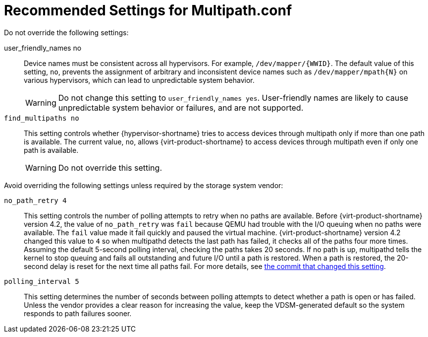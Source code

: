 :_content-type: REFERENCE
[id='ref-Recommended_Settings_for_Multipath_conf_{context}']
= Recommended Settings for Multipath.conf

Do not override the following settings:

user_friendly_names  no:: Device names must be consistent across all hypervisors. For example, `/dev/mapper/{WWID}`. The default value of this setting, `no`, prevents the assignment of arbitrary and inconsistent device names such as `/dev/mapper/mpath{N}` on various hypervisors, which can lead to unpredictable system behavior.
+
WARNING: Do not change this setting to `user_friendly_names  yes`. User-friendly names are likely to cause unpredictable system behavior or failures, and are not supported.

`find_multipaths	no`:: This setting controls whether {hypervisor-shortname} tries to access devices through multipath only if more than one path is available. The current value, `no`, allows {virt-product-shortname} to access devices through multipath even if only one path is available.
+
WARNING: Do not override this setting.

Avoid overriding the following settings unless required by the storage system vendor:

`no_path_retry	4`:: This setting controls the number of polling attempts to retry when no paths are available. Before {virt-product-shortname} version 4.2, the value of `no_path_retry` was `fail` because QEMU had trouble with the I/O queuing when no paths were available. The `fail` value made it fail quickly and paused the virtual machine. {virt-product-shortname} version 4.2 changed this value to `4` so when multipathd detects the last path has failed, it checks all of the paths four more times. Assuming the default 5-second polling interval, checking the paths takes 20 seconds. If no path is up, multipathd tells the kernel to stop queuing and fails all outstanding and future I/O until a path is restored. When a path is restored, the 20-second delay is reset for the next time all paths fail. For more details, see link:https://gerrit.ovirt.org/#/c/88082/[the commit that changed this setting].

`polling_interval	5`:: This setting determines the number of seconds between polling attempts to detect whether a path is open or has failed. Unless the vendor provides a clear reason for increasing the value, keep the VDSM-generated default so the system responds to path failures sooner.
